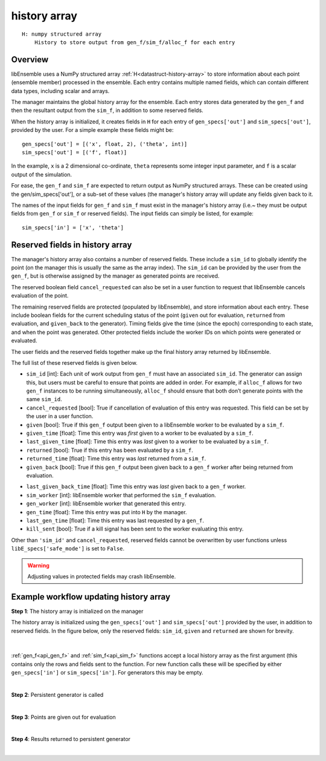 .. _datastruct-history-array:

history array
=============
::

    H: numpy structured array
        History to store output from gen_f/sim_f/alloc_f for each entry

Overview
--------

libEnsemble uses a NumPy structured array :ref:`H<datastruct-history-array>` to
store information about each point (ensemble member) processed in the ensemble.
Each entry contains multiple named fields, which can contain different data types,
including scalar and arrays.

The manager maintains the global history array for the ensemble. Each entry stores
data generated by the ``gen_f`` and then the resultant output from the ``sim_f``,
in addition to some reserved fields.

When the history array is initialized, it creates fields in ``H`` for each entry of
``gen_specs['out']`` and ``sim_specs['out']``, provided by the user. For a simple
example these fields might be::

    gen_specs['out'] = [('x', float, 2), ('theta', int)]
    sim_specs['out'] = [('f', float)]

In the example, ``x`` is a 2 dimensional co-ordinate, ``theta`` represents some
integer input parameter, and ``f`` is a scalar output of the simulation.

For ease, the ``gen_f`` and ``sim_f`` are expected to return output as NumPy
structured arrays. These can be created using the gen/sim_specs['out'], or a
sub-set of these values (the manager's history array will update any fields given
back to it.

The names of the input fields for ``gen_f`` and ``sim_f`` must exist in the manager's
history array (i.e.~ they must be output fields from ``gen_f`` or ``sim_f`` or
reserved fields). The input fields can simply be listed, for example::

    sim_specs['in'] = ['x', 'theta']


Reserved fields in history array
--------------------------------

The manager's history array also contains a number of reserved fields. These
include a ``sim_id`` to globally identify the point (on the manager this is
usually the same as the array index). The ``sim_id`` can be provided by the
user from the ``gen_f``, but is otherwise assigned by the manager as generated
points are received.

The reserved boolean field ``cancel_requested`` can also be set in a user
function to request that libEnsemble cancels evaluation of the point.

The remaining reserved fields are protected (populated by libEnsemble), and
store information about each entry. These include boolean fields for the current
scheduling status of the point (``given`` out for evaluation, ``returned`` from
evaluation, and ``given_back`` to the generator). Timing fields give the time
(since the epoch) corresponding to each state, and when the point was generated.
Other protected fields include the worker IDs on which points were generated or
evaluated.

The user fields and the reserved fields together make up the final history array
returned by libEnsemble.

The full list of these reserved fields is given below.

.. TODO separate list by protected field or field a user can set]

* ``sim_id`` [int]: Each unit of work output from ``gen_f`` must have an
  associated ``sim_id``. The generator can assign this, but users must be
  careful to ensure that points are added in order. For example, if ``alloc_f``
  allows for two ``gen_f`` instances to be running simultaneously, ``alloc_f``
  should ensure that both don’t generate points with the same ``sim_id``.

* ``cancel_requested`` [bool]: True if cancellation of evaluation of this
  entry was requested. This field can be set by the user in a user function.

* ``given`` [bool]: True if this ``gen_f`` output been given to a libEnsemble
  worker to be evaluated by a ``sim_f``.

* ``given_time`` [float]: Time this entry
  was *first* given to a worker to be evaluated by a ``sim_f``.

* ``last_given_time`` [float]: Time this entry
  was *last* given to a worker to be evaluated by a ``sim_f``.

* ``returned`` [bool]: True if this entry has been evaluated by a ``sim_f``.

* ``returned_time`` [float]: Time this entry was *last* returned from a ``sim_f``.

* ``given_back`` [bool]: True if this ``gen_f`` output been given back to a ``gen_f``
  worker after being returned from evaluation.

.. * ``given_back_time`` [float]: Time this entry
..   was *first* given back to a ``gen_f`` worker.

* ``last_given_back_time`` [float]: Time this entry
  was *last* given back to a ``gen_f`` worker.

* ``sim_worker`` [int]: libEnsemble worker that performed the ``sim_f`` evaluation.

* ``gen_worker`` [int]: libEnsemble worker that generated this entry.

* ``gen_time`` [float]: Time this entry was put into ``H`` by the manager.

* ``last_gen_time`` [float]: Time this entry was last requested by a ``gen_f``.

* ``kill_sent`` [bool]: True if a kill signal has been sent to the worker evaluating this entry.

Other than ``'sim_id'`` and ``cancel_requested``, reserved fields cannot be
overwritten by user functions unless ``libE_specs['safe_mode']`` is set to ``False``.

.. warning::
  Adjusting values in protected fields may crash libEnsemble.


Example workflow updating history array
---------------------------------------

**Step 1**: The history array is initialized on the manager

The history array is initialized using the ``gen_specs['out']`` and ``sim_specs['out']``
provided by the user, in addition to reserved fields. In the figure below, only the
reserved fields: ``sim_id``, ``given`` and ``returned`` are shown for brevity.

.. figure:: ../images/history_init.png
   :scale: 40
   :align: center

|

:ref:`gen_f<api_gen_f>` and :ref:`sim_f<api_sim_f>` functions accept a local history
array as the first argument (this contains only the rows and fields sent to the function.
For new function calls these will be specified by either ``gen_specs['in']``  or
``sim_specs['in']``. For generators this may be empty.

|

**Step 2**: Persistent generator is called

.. image:: ../images/history_gen1.png

|

**Step 3**: Points are given out for evaluation

.. image:: ../images/history_sim1.png

|

**Step 4**: Results returned to persistent generator

.. image:: ../images/history_gen2.png

|
